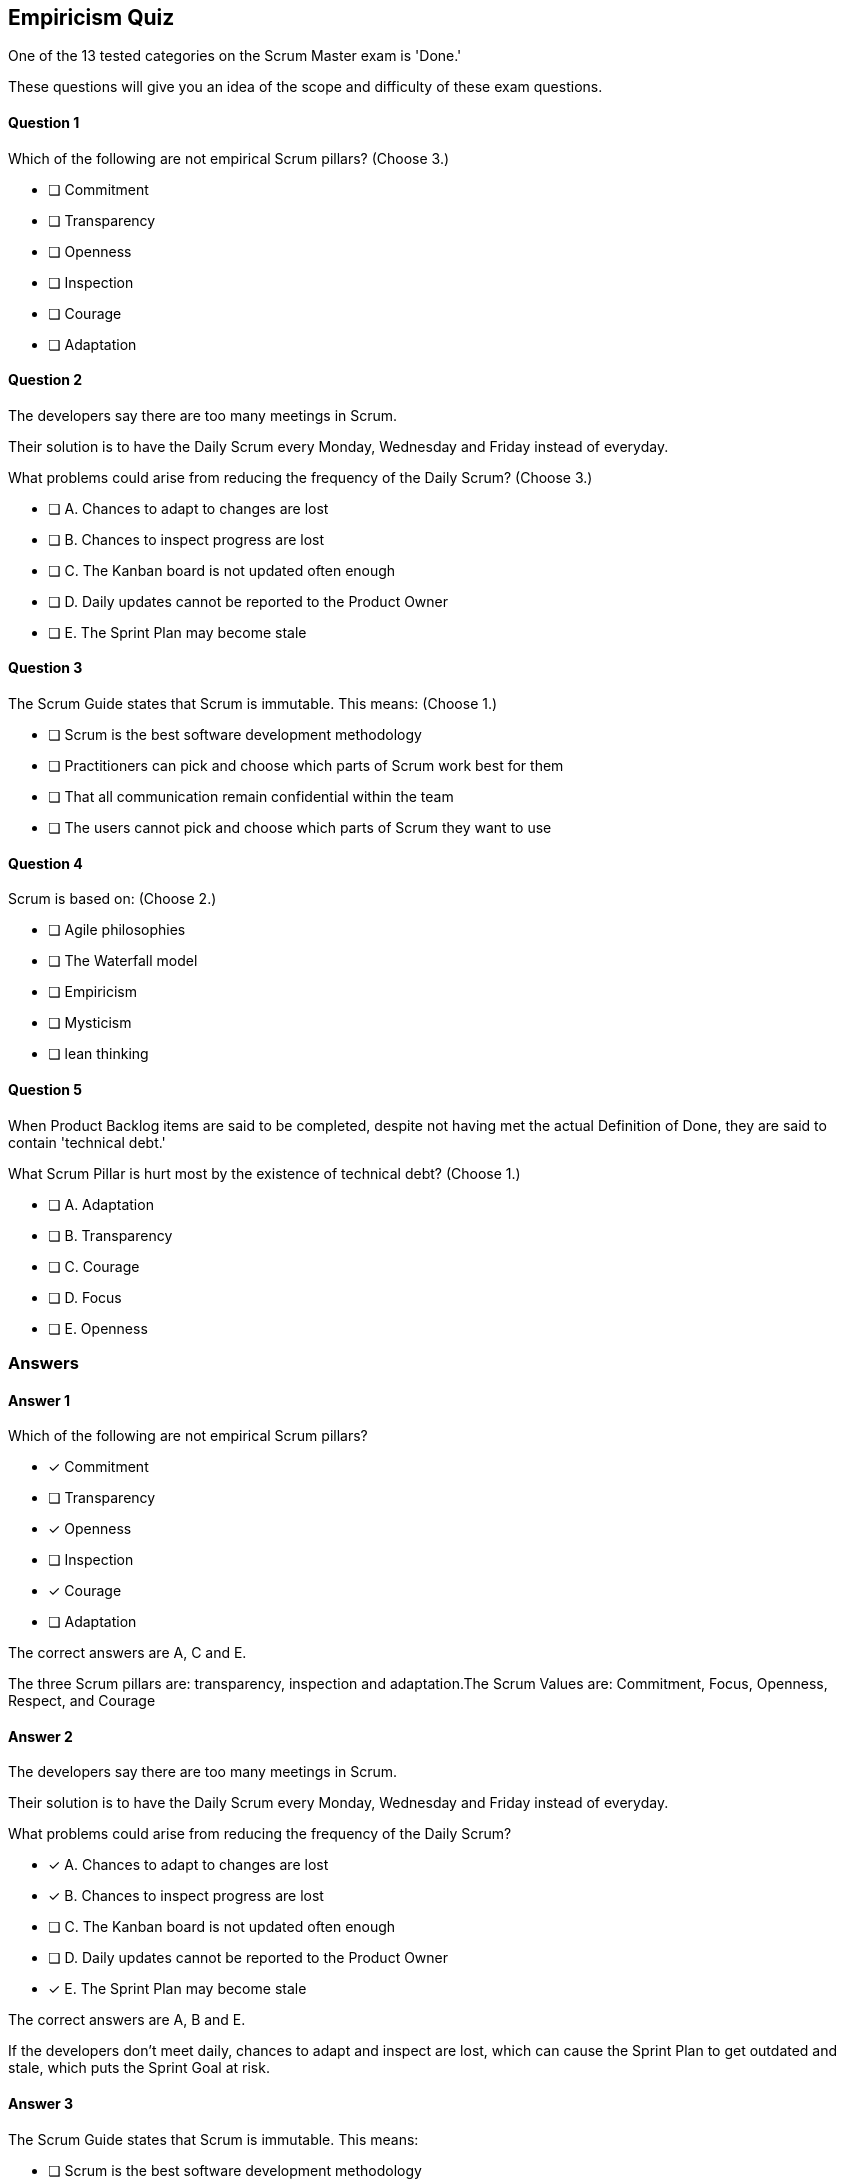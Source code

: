 :pdf-theme: some-theme.yml

== Empiricism Quiz

One of the 13 tested categories on the Scrum Master exam is 'Done.'

These questions will give you an idea of the scope and difficulty of these exam questions.






==== Question 1
--
Which of the following are not empirical Scrum pillars?
(Choose 3.)
--


--
* [ ] Commitment
* [ ] Transparency
* [ ] Openness
* [ ] Inspection
* [ ] Courage
* [ ] Adaptation

--

==== Question 2
--
The developers say there are too many meetings in Scrum.

Their solution is to have the Daily Scrum every Monday, Wednesday and Friday instead of everyday.

What problems could arise from reducing the frequency of the Daily Scrum?
(Choose 3.)
--


--
* [ ] A. Chances to adapt to changes are lost
* [ ] B. Chances to inspect progress are lost
* [ ] C. The Kanban board is not updated often enough
* [ ] D. Daily updates cannot be reported to the Product Owner
* [ ] E. The Sprint Plan may become stale 

--

==== Question 3
--
The Scrum Guide states that Scrum is immutable. This means:
(Choose 1.)
--


--
* [ ] Scrum is the best software development methodology
* [ ] Practitioners can pick and choose which parts of Scrum work best for them
* [ ] That all communication remain confidential within the team
* [ ] The users cannot pick and choose which parts of Scrum they want to use

--

==== Question 4
--
Scrum is based on:
(Choose 2.)
--


--
* [ ] Agile philosophies
* [ ] The Waterfall model
* [ ] Empiricism
* [ ] Mysticism
* [ ] lean thinking

--

==== Question 5
--
When Product Backlog items are said to be completed, despite not having met the actual Definition of Done, they are said to contain 'technical debt.' 

What Scrum Pillar is hurt most by the existence of technical debt?
(Choose 1.)
--


--
* [ ] A. Adaptation
* [ ] B. Transparency
* [ ] C. Courage
* [ ] D. Focus
* [ ] E. Openness

--

<<<

=== Answers

==== Answer 1
****

[#query]
--
Which of the following are not empirical Scrum pillars?
--

[#list]
--
* [*] Commitment
* [ ] Transparency
* [*] Openness
* [ ] Inspection
* [*] Courage
* [ ] Adaptation

--
****

[#answer]

The correct answers are A, C and E.

[#explanation]
--
The three Scrum pillars are: transparency, inspection and adaptation.The Scrum Values are: Commitment, Focus, Openness, Respect, and Courage
--



==== Answer 2
****

[#query]
--
The developers say there are too many meetings in Scrum.

Their solution is to have the Daily Scrum every Monday, Wednesday and Friday instead of everyday.

What problems could arise from reducing the frequency of the Daily Scrum?
--

[#list]
--
* [*] A. Chances to adapt to changes are lost
* [*] B. Chances to inspect progress are lost
* [ ] C. The Kanban board is not updated often enough
* [ ] D. Daily updates cannot be reported to the Product Owner
* [*] E. The Sprint Plan may become stale 

--
****

[#answer]

The correct answers are A, B and E.

[#explanation]
--
If the developers don't meet daily, chances to adapt and inspect are lost, which can cause the Sprint Plan to get outdated and stale, which puts the Sprint Goal at risk.
--



==== Answer 3
****

[#query]
--
The Scrum Guide states that Scrum is immutable. This means:
--

[#list]
--
* [ ] Scrum is the best software development methodology
* [ ] Practitioners can pick and choose which parts of Scrum work best for them
* [ ] That all communication remain confidential within the team
* [*] The users cannot pick and choose which parts of Scrum they want to use

--
****

[#answer]

The correct answer is D.

[#explanation]
--
Scrum demands that you follow the steps and processes that are outlined in the Scrum Guide. And if you skip certain steps, then what you are doing is not Scrum."The Scrum framework, as outlined herein, is immutable. While implementing only parts of Scrum is possible, the result is not Scrum. Scrum exists only in its entirety and functions well as a container for other techniques, methodologies, and practices." -TSG, page 13
--



==== Answer 4
****

[#query]
--
Scrum is based on:
--

[#list]
--
* [ ] Agile philosophies
* [ ] The Waterfall model
* [*] Empiricism
* [ ] Mysticism
* [*] lean thinking

--
****

[#answer]

The correct answers are C and E.

[#explanation]
--
Scrum is considered by many to be an Agile methodology, but you will not find the term Agile anywhere in the Scrum Guide. References to Agile on the PSMI exam are typically wrong.Agile methodologies are the opposite of Waterfall, so Waterfall is definitely incorrect.Scrum is not based on mysticism.Scrum is based on Lean Thinking and empiricism."Scrum is founded on empiricism and lean thinking. Empiricism asserts that knowledge comes from experience and making decisions based on what is observed. Lean thinking reduces waste and focuses on the essentials."
--



==== Answer 5
****

[#query]
--
When Product Backlog items are said to be completed, despite not having met the actual Definition of Done, they are said to contain 'technical debt.' 

What Scrum Pillar is hurt most by the existence of technical debt?
--

[#list]
--
* [ ] A. Adaptation
* [*] B. Transparency
* [ ] C. Courage
* [ ] D. Focus
* [ ] E. Openness

--
****

[#answer]

The correct answer is B.

[#explanation]
--
Technical debt can impact transparency through both technical debt incurred from code or architecture issues, or from process debt caused by inefficient practices or processes.
--


